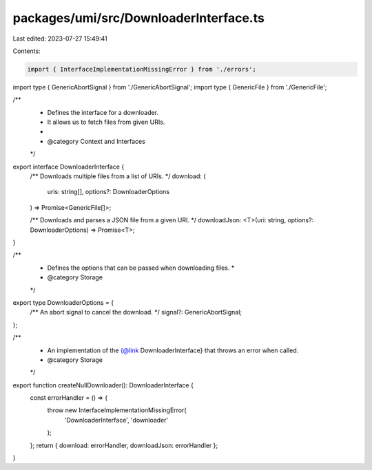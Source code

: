 packages/umi/src/DownloaderInterface.ts
=======================================

Last edited: 2023-07-27 15:49:41

Contents:

.. code-block:: ts

    import { InterfaceImplementationMissingError } from './errors';
import type { GenericAbortSignal } from './GenericAbortSignal';
import type { GenericFile } from './GenericFile';

/**
 * Defines the interface for a downloader.
 * It allows us to fetch files from given URIs.
 *
 * @category Context and Interfaces
 */
export interface DownloaderInterface {
  /** Downloads multiple files from a list of URIs. */
  download: (
    uris: string[],
    options?: DownloaderOptions
  ) => Promise<GenericFile[]>;

  /** Downloads and parses a JSON file from a given URI. */
  downloadJson: <T>(uri: string, options?: DownloaderOptions) => Promise<T>;
}

/**
 * Defines the options that can be passed when downloading files. *
 * @category Storage
 */
export type DownloaderOptions = {
  /** An abort signal to cancel the download. */
  signal?: GenericAbortSignal;
};

/**
 * An implementation of the {@link DownloaderInterface} that throws an error when called.
 * @category Storage
 */
export function createNullDownloader(): DownloaderInterface {
  const errorHandler = () => {
    throw new InterfaceImplementationMissingError(
      'DownloaderInterface',
      'downloader'
    );
  };
  return { download: errorHandler, downloadJson: errorHandler };
}


